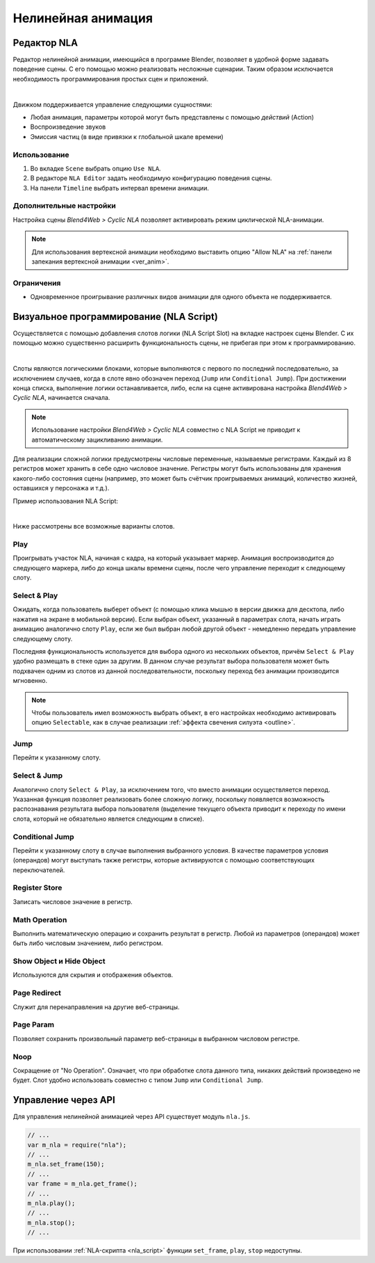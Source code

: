 .. _nla:

*******************
Нелинейная анимация
*******************

.. _nla_editor:

Редактор NLA
============

Редактор нелинейной анимации, имеющийся в программе Blender, позволяет в удобной
форме задавать поведение сцены. С его помощью можно реализовать несложные
сценарии. Таким образом
исключается необходимость программирования простых сцен и приложений.

.. image:: src_images/nla/simple_machinima.jpg
   :align: center
   :width: 100%

|

Движком поддерживается управление следующими сущностями:

* Любая анимация, параметры которой могут быть представлены с помощью `действий` (Action)

* Воспроизведение звуков

* Эмиссия частиц (в виде привязки к глобальной шкале времени)

.. image:: src_images/nla/nla_editor.jpg
   :align: center
   :width: 100%
   

Использование
-------------

#. Во вкладке ``Scene`` выбрать опцию ``Use NLA``.
#. В редакторе ``NLA Editor`` задать необходимую конфигурацию поведения сцены.
#. На панели ``Timeline`` выбрать интервал времени анимации.


Дополнительные настройки
------------------------

Настройка сцены *Blend4Web > Cyclic NLA* позволяет активировать режим
циклической NLA-анимации.

.. note::
    Для использования вертексной анимации необходимо выставить опцию
    "Allow NLA" на :ref:`панели запекания вертексной анимации <ver_anim>`.

Ограничения
-----------

* Одновременное проигрывание различных видов анимации для одного объекта не поддерживается.


.. _nla_script:

Визуальное программирование (NLA Script)
========================================

Осуществляется с помощью добавления слотов логики (NLA Script Slot) на вкладке
настроек сцены Blender. С их помощью можно существенно расширить
функциональность сцены, не прибегая при этом к программированию.

.. image:: src_images/nla/interactive_nla_example.jpg
   :align: center
   :width: 100%
   
|

Слоты являются логическими блоками, которые выполняются с первого по последний
последовательно, за исключением случаев, когда в слоте явно обозначен переход
(``Jump`` или ``Conditional Jump``). При достижении конца списка, выполнение
логики останавливается, либо, если на сцене активирована настройка *Blend4Web >
Cyclic NLA*, начинается сначала.

.. note::
    Использование настройки *Blend4Web > Cyclic NLA* совместно с NLA Script не
    приводит к автоматическому зацикливанию анимации.

Для реализации сложной логики предусмотрены числовые переменные, называемые
регистрами. Каждый из 8 регистров может хранить в себе одно числовое значение.
Регистры могут быть использованы для хранения какого-либо состояния сцены
(например, это может быть счётчик проигрываемых анимаций, количество жизней,
оставшихся у персонажа и т.д.).

Пример использования NLA Script:

.. image:: src_images/nla/interactive_nla_brick.png
   :align: center
   :width: 100%

|
   
Ниже рассмотрены все возможные варианты слотов.

Play
----

Проигрывать участок NLA, начиная с кадра, на который указывает маркер.
Анимация воспроизводится до следующего маркера, либо до конца шкалы времени
сцены, после чего управление переходит к следующему слоту.

.. image:: src_images/nla/interactive_nla_anim.png
   :align: center
   :width: 100%
   

.. _nla_select_play:

Select & Play
-------------

Ожидать, когда пользователь выберет объект (с помощью клика мышью в версии
движка для десктопа, либо нажатия на экране в мобильной версии). Если выбран
объект, указанный в параметрах слота, начать играть анимацию аналогично слоту
``Play``, если же был выбран любой другой объект - немедленно передать управление
следующему слоту.

Последняя функциональность используется для выбора одного из нескольких
объектов, причём ``Select & Play`` удобно размещать в стеке один за
другим. В данном случае результат выбора пользователя может быть подхвачен одним
из слотов из данной последовательности, поскольку переход без анимации
производится мгновенно.

.. note::
    Чтобы пользователь имел возможность выбрать объект, в его настройках необходимо активировать опцию ``Selectable``, как в случае реализации :ref:`эффекта свечения силуэта <outline>`.

Jump
----

Перейти к указанному слоту.

.. image:: src_images/nla/interactive_nla_jump.png
   :align: center
   :width: 100%


Select & Jump
-------------

Аналогично слоту ``Select & Play``, за исключением того, что вместо анимации
осуществляется переход. Указанная функция позволяет реализовать более сложную
логику, поскольку появляется возможность распознавания результата выбора
пользователя (выделение текущего объекта приводит к переходу по имени слота,
который не обязательно является следующим в списке).

Conditional Jump
----------------

Перейти к указанному слоту в случае выполнения выбранного условия. В качестве
параметров условия (операндов) могут выступать также регистры, которые
активируются с помощью соответствующих переключателей.

Register Store
--------------

Записать числовое значение в регистр.

Math Operation
--------------

Выполнить математическую операцию и сохранить результат в регистр. Любой из
параметров (операндов) может быть либо числовым значением, либо регистром.

Show Object и Hide Object
-------------------------

Используются для скрытия и отображения объектов.

Page Redirect
-------------

Служит для перенаправления на другие веб-страницы.

Page Param
----------

Позволяет сохранить произвольный параметр веб-страницы в выбранном числовом регистре.

Noop
----

Сокращение от "No Operation". Означает, что при обработке слота данного типа,
никаких действий произведено не будет. Слот удобно использовать совместно с
типом ``Jump`` или ``Conditional Jump``.

Управление через API
====================

Для управления нелинейной анимацией через API существует модуль ``nla.js``.

.. code-block:: javascript

    // ...
    var m_nla = require("nla");
    // ...
    m_nla.set_frame(150);
    // ...
    var frame = m_nla.get_frame();
    // ...
    m_nla.play();
    // ...
    m_nla.stop();
    // ...

  
При использовании :ref:`NLA-скрипта <nla_script>` функции ``set_frame``, ``play``, 
``stop`` недоступны.
